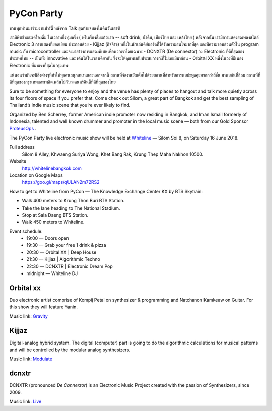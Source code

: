 .. title: PyCon Party
.. slug: party
.. date: 2018-06-04 20:23:32 UTC+07:00
.. tags: 
.. category: 
.. link: 
.. description: 
.. type: text

.. |mdash| unicode:: U+02014 .. EM DASH
.. role:: small-caps

PyCon Party
=================

ชวนทุกท่านมาร่วมงานปาร์ตี้ หลังจาก Talk สุดท้ายจบลงในคืนวันเสาร์! 

เรามีพิซซ่าและเครื่องดื่ม ในเวลาหนึ่งทุ่มครึ่ง ( ฟรีเครื่องดื่มแก้วแรก -- soft drink, น้ำดื่ม, เบียร์ไทย และ เหล้าไทย ) หลังจากนั้น เรามีการแสดงสดเพลงสไตล์ Electronic 3 การแสดงที่ยอดเยี่ยม
ประกอบด้วย
- Kijjaz (กิจจ๊าซ) หนึ่งในนักเล่นคีย์บอร์ดที่ได้รับความสนใจมากที่สุด และมีความชอบส่วนตัวใน program music กับ microcontroller และจะมาสร้างการแสดงพิเศษเพื่อพวกเราโดยเฉพาะ 
- DCNXTR (De connextor) วง Electronic ที่ดีที่สุดของประเทศไทย  -- เป็นทั้ง innovative และ เต้นได้ในเวลาเดียวกัน ซึ่งจะให้คุณพบกับประสบการณ์ที่ไม่เคยมีมาก่อน
- Orbital XX หนึ่งในวงที่มีเพลง Electronic ที่มาแรงที่สุดในกรุงเทพ

แน่นอนว่ามันจะมีสิ่งต่างๆที่ทำให้ทุกคนสนุกสนานและนอกจากนี้ สถานที่จัดงานยังเต็มไปด้วยสถานที่สำหรับการพบปะพูดคุยมากกว่าสี่ชั้น 
มาพบกันที่สีลม สถานที่ที่ดีที่สุดของกรุงเทพและเพลิดเพลินไปกับวงดนตรีอินดี้ที่ดีที่สุดของไทย 

Sure to be something for everyone to enjoy and the venue has plenty of places
to hangout and talk more quietly across its four floors of space if you prefer
that. Come check out Silom, a great part of Bangkok and get the best sampling of
Thailand’s indie music scene that you’re ever likely to find.

Organized by Ben Scherrey, former American indie promoter now residing in
Bangkok, and Iman Ismail formerly of Indonesia, talented and well known drummer
and promoter in the local music scene |mdash| both from our Gold Sponsor
`ProteusOps <https://www.proteus-ops.com/>`_ .

The PyCon Party live electronic music show will be held at 
`Whiteline <http://whitelinebangkok.com>`_ |mdash| Silom Soi 8, on Saturday 16 June 2018.

Full address
  Silom 8 Alley, Khwaeng Suriya Wong, Khet Bang Rak, Krung Thep Maha Nakhon 10500.

Website
  http://whitelinebangkok.com

Location on Google Maps
  https://goo.gl/maps/qULAN2m72RS2

How to get to Whiteline from PyCon |mdash| The Knowledge Exchange Center KX by BTS Skytrain:

- Walk 400 meters to Krung Thon Buri BTS Station.
- Take the lane heading to The National Stadium.
- Stop at Sala Daeng BTS Station.
- Walk 450 meters to Whiteline.

Event schedule:
    - 19:00 |mdash| Doors open
    - 19:30 |mdash| Grab your free 1 drink & pizza
    - 20:30 |mdash| Orbital XX | Deep House
    - 21:30 |mdash| Kijjaz |  Algorithmic Techno
    - 22:30 |mdash| DCNXTR | Electronic Dream Pop
    - midnight |mdash| Whiteline DJ 


.. role:: soundcloud
   :class: fa fa-soundcloud fa-fw

.. role:: youtube
   :class: fa fa-youtube fa-fw

.. class:: jumbotron clearfix

Orbital :small-caps:`xx`                    
-------------------------

.. image:: /party/orbitalxx.jpg
     :alt: Orbital XX
     :align: left
     :width: 200px
     :class: img-circle img-responsive col-md-4

Duo electronic artist comprise of Kompij Petai on synthesizer & programming and
Natchanon Kamkeaw on Guitar. For this show they will feature Yanin.

Music link: |orbitalxx|_

.. |orbitalxx| replace:: :youtube:`Gravity`
.. _orbitalxx: https://www.youtube.com/watch?v=cN1kV8V-KgU


.. class:: jumbotron clearfix

Kijjaz
------

.. image:: /party/kijjaz.jpg
     :alt: Kijjaz
     :align: left
     :width: 200px
     :class: img-circle img-responsive col-md-4

Digital-analog hybrid system. The digital (computer) part is going to do the
algorithmic calculations for musical patterns and will be controlled by the
modular analog synthesizers.

Music link: |kijjaz|_

.. |kijjaz| replace:: :soundcloud:`Modulate`
.. _kijjaz: https://soundcloud.com/kijjaz/modulate-rehearsal

.. class:: jumbotron clearfix

:small-caps:`dcnxtr`
--------------------

.. image:: /party/dcnxtr.png
     :alt: DCNXTR
     :align: left
     :width: 200px
     :class: img-circle img-responsive col-md-4

DCNXTR (pronounced *De Connextor*) is an Electronic Music Project created with
the passion of Synthesizers, since 2009.

Music link: |dcnxtr|_

.. |dcnxtr| replace:: :youtube:`Live`
.. _dcnxtr: https://www.youtube.com/watch?v=AahdZVT1iLs&t=250s

.. logo .. image:: /party/image1.jpg

.. map .. image:: /party/image4.jpg





